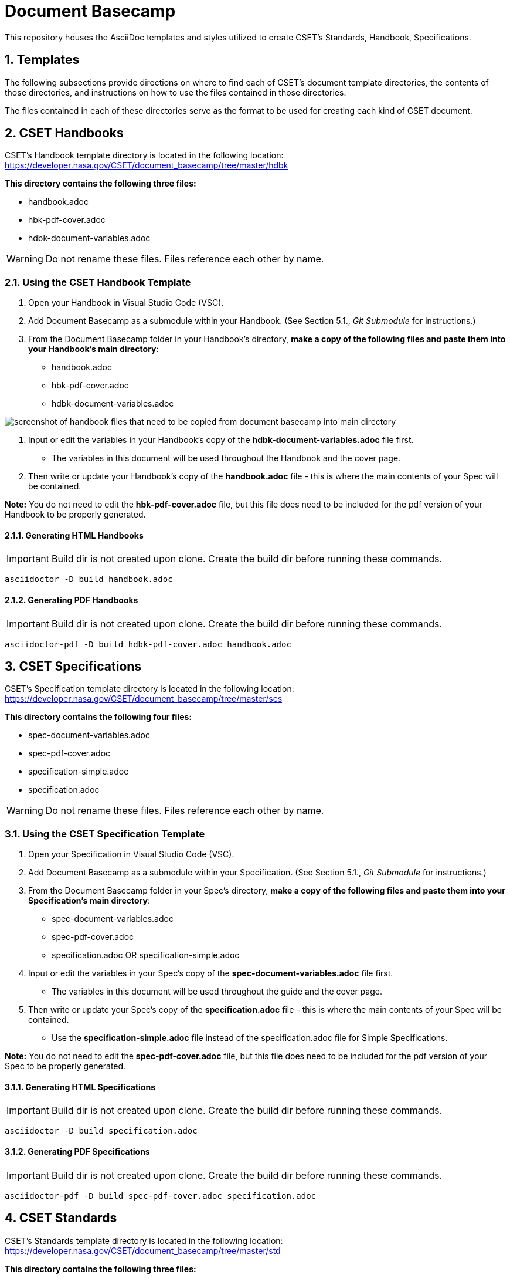 = Document Basecamp

This repository houses the AsciiDoc templates and styles utilized to create CSET's Standards, Handbook, Specifications.

:numbered:

== Templates
The following subsections provide directions on where to find each of CSET's document template directories, the contents of those directories, and instructions on how to use the files contained in those directories. 

The files contained in each of these directories serve as the format to be used for creating each kind of CSET document. 

== CSET Handbooks
CSET's Handbook template directory is located in the following location: https://developer.nasa.gov/CSET/document_basecamp/tree/master/hdbk

*This directory contains the following three files:*

* handbook.adoc
* hbk-pdf-cover.adoc
* hdbk-document-variables.adoc

WARNING: Do not rename these files. Files reference each other by name.

=== Using the CSET Handbook Template

1. Open your Handbook in Visual Studio Code (VSC).
2. Add Document Basecamp as a submodule within your Handbook. (See Section 5.1., _Git Submodule_ for instructions.)
3. From the Document Basecamp folder in your Handbook's directory, *make a copy of the following files and paste them into your Handbook's main directory*: 

 * handbook.adoc
 * hbk-pdf-cover.adoc
 * hdbk-document-variables.adoc

image::images/handbook.files.png[screenshot of handbook files that need to be copied from document basecamp into main directory]

4. Input or edit the variables in your Handbook's copy of the *hdbk-document-variables.adoc* file first. 
** The variables in this document will be used throughout the Handbook and the cover page. 
5. Then write or update your Handbook's copy of the *handbook.adoc* file - this is where the main contents of your Spec will be contained. 

*Note:* You do not need to edit the *hbk-pdf-cover.adoc* file, but this file does need to be included for the pdf version of your Handbook to be properly generated. 

==== Generating HTML Handbooks

IMPORTANT: Build dir is not created upon clone. Create the build dir before running these commands. 

[source]
----
asciidoctor -D build handbook.adoc
----

==== Generating PDF Handbooks

IMPORTANT: Build dir is not created upon clone. Create the build dir before running these commands. 

[source]
----
asciidoctor-pdf -D build hdbk-pdf-cover.adoc handbook.adoc
----

== CSET Specifications
CSET's Specification template directory is located in the following location: https://developer.nasa.gov/CSET/document_basecamp/tree/master/scs

*This directory contains the following four files:*

* spec-document-variables.adoc
* spec-pdf-cover.adoc
* specification-simple.adoc
* specification.adoc

WARNING: Do not rename these files. Files reference each other by name.

=== Using the CSET Specification Template

1. Open your Specification in Visual Studio Code (VSC).
2. Add Document Basecamp as a submodule within your Specification. (See Section 5.1., _Git Submodule_ for instructions.)
3. From the Document Basecamp folder in your Spec's directory, *make a copy of the following files and paste them into your Specification's main directory*: 
 * spec-document-variables.adoc
 * spec-pdf-cover.adoc
 * specification.adoc  OR specification-simple.adoc
4. Input or edit the variables in your Spec's copy of the *spec-document-variables.adoc* file first. 
** The variables in this document will be used throughout the guide and the cover page. 
5. Then write or update your Spec's copy of the *specification.adoc* file - this is where the main contents of your Spec will be contained. 
** Use the *specification-simple.adoc* file instead of the specification.adoc file for Simple Specifications. 

*Note:* You do not need to edit the *spec-pdf-cover.adoc* file, but this file does need to be included for the pdf version of your Spec to be properly generated. 


==== Generating HTML Specifications

IMPORTANT: Build dir is not created upon clone. Create the build dir before running these commands. 

[source]
----
asciidoctor -D build specification.adoc
----

==== Generating PDF Specifications

IMPORTANT: Build dir is not created upon clone. Create the build dir before running these commands. 

[source]
----
asciidoctor-pdf -D build spec-pdf-cover.adoc specification.adoc
----

== CSET Standards
CSET's Standards template directory is located in the following location: https://developer.nasa.gov/CSET/document_basecamp/tree/master/std

*This directory contains the following three files:*

* standard.adoc
* std-document-variables.adoc
* std-pdf-cover.adoc

WARNING: Do not rename these files. Files reference each other by name.

=== Using the CSET Standard Template

1. Open your Standard in Visual Studio Code (VSC).
2. Add Document Basecamp as a submodule within your Standard. (See Section 5.1., _Git Submodule_ for instructions.)
3. From the Document Basecamp folder in your Standard's directory, *make a copy of the following files and paste them into your Standard's main directory*: 

 * standard.adoc
 * std-document-variables.adoc
 * std-pdf-cover.adoc

4. Input or edit the variables in your Standard's copy of the *std-document-variables.adoc* file first. 
** The variables in this document will be used throughout the Standard and the cover page. 
5. Then write or update your Standard's copy of the *standard.adoc* file - this is where the main contents of your Spec will be contained. 

*Note:*  You do not need to edit the *std-pdf-cover.adoc* file, but this file does need to be included for the pdf version of your Spec to be properly generated. 

==== Generating HTML Standards

IMPORTANT: Build dir is not created upon clone. Create the build dir before running these commands. 

[source]
----
asciidoctor -D build standard.adoc
----

==== Generating PDF Standards

IMPORTANT: Build dir is not created upon clone. Create the build dir before running these commands. 

[source]
----
asciidoctor-pdf -D build std-pdf-cover.adoc standard.adoc
----

== Git Workflow

=== Git Submodule 

Adding the Document Basecamp to a document tree uses the git submodule command. The document_basecamp directory will be added as a submodule in the repository. 

.Command Line Submodule
[source]
----
git submodule add https://developer.nasa.gov/CSET/document_basecamp.git
git add .
git commit -m "adding document_basecamp to document"
git push origin <branch name>
----

=== Continued Maintenance

Cloning or fetching the document_basecamp from a previous commit, this is done in the root of the document. Before you run these commands you should see a .gitmodule file (hidden) and a document_basecamp directory that is empty.

Adding document_basecamp after cloning a repository

[source]
----
git submodule init
git submodule update
----

Updating a submodule

[source]
----
cd document_basecamp
git fetch
git merge -s recursive -Xours origin origin/master
----